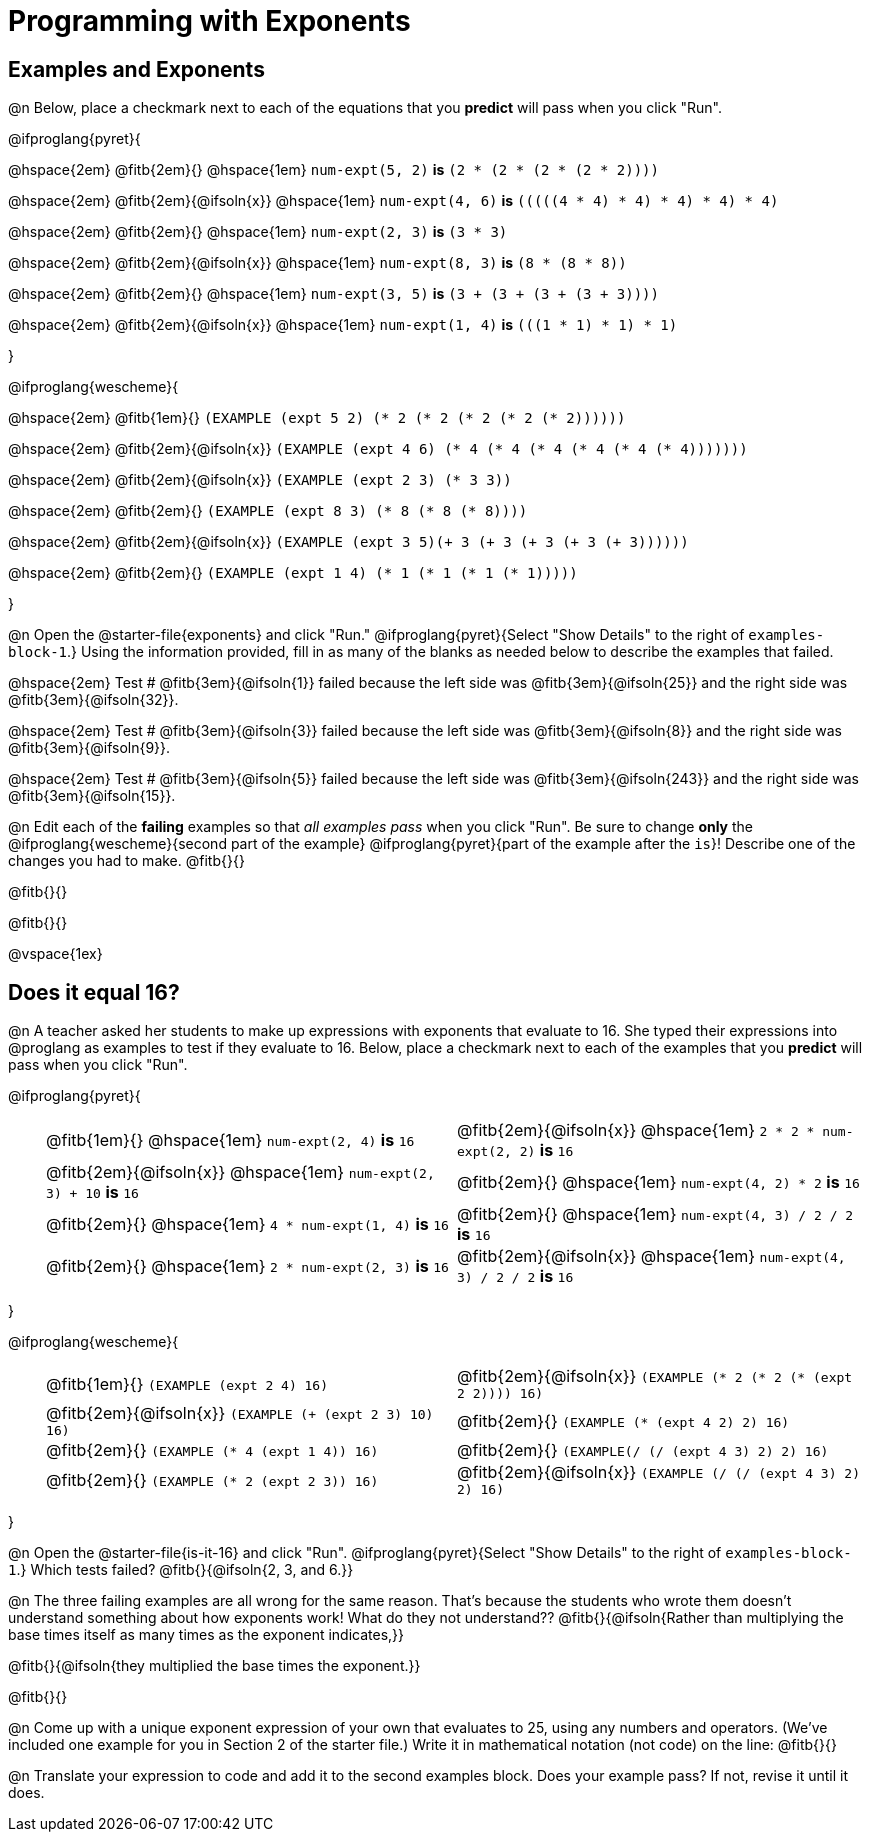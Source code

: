 = Programming with Exponents

++++
<style>
#content td {padding: 0rem 0px !important}
#content table .autonum::after { content: ')'; }
#content th { text-align: center !important; }
</style>
++++

== Examples and Exponents

@n Below, place a checkmark next to each of the equations that you *predict* will pass when you click "Run".

@ifproglang{pyret}{

@hspace{2em} @fitb{2em}{} @hspace{1em}  `num-expt(5, 2)` *is* `(2 * (2 * (2 * (2 * 2))))`

@hspace{2em} @fitb{2em}{@ifsoln{x}} @hspace{1em} `num-expt(4, 6)` *is* `(((((4 * 4) * 4) * 4) * 4) * 4)`

@hspace{2em}  @fitb{2em}{} @hspace{1em} `num-expt(2, 3)` *is* `(3 * 3)`

@hspace{2em} @fitb{2em}{@ifsoln{x}} @hspace{1em} `num-expt(8, 3)` *is* `(8 * (8 * 8))`

@hspace{2em} @fitb{2em}{} @hspace{1em} `num-expt(3, 5)` *is* `(3 + (3 + (3 + (3 + 3))))`

@hspace{2em} @fitb{2em}{@ifsoln{x}} @hspace{1em} `num-expt(1, 4)` *is* `(((1 * 1) * 1) * 1)`

}

@ifproglang{wescheme}{

@hspace{2em}  @fitb{1em}{} `(EXAMPLE (expt 5 2) (* 2 (* 2 (* 2 (* 2 (* 2))))))`

@hspace{2em}  @fitb{2em}{@ifsoln{x}} `(EXAMPLE (expt 4 6) (* 4 (* 4 (* 4 (* 4 (* 4 (* 4)))))))`


@hspace{2em}  @fitb{2em}{@ifsoln{x}} `(EXAMPLE (expt 2 3) (* 3 3))`

@hspace{2em}  @fitb{2em}{} `(EXAMPLE (expt 8 3) (* 8 (* 8 (* 8))))`

@hspace{2em}  @fitb{2em}{@ifsoln{x}} `(EXAMPLE (expt 3 5)(+ 3 (+ 3 (+ 3 (+ 3 (+ 3))))))`

@hspace{2em} @fitb{2em}{} `(EXAMPLE (expt 1 4) (* 1 (* 1 (* 1 (* 1)))))`

}

@n Open the @starter-file{exponents} and click "Run." @ifproglang{pyret}{Select "Show Details" to the right of `examples-block-1`.} Using the information provided, fill in as many of the blanks as needed below to describe the examples that failed.

@hspace{2em} Test # @fitb{3em}{@ifsoln{1}} failed because the left side was @fitb{3em}{@ifsoln{25}} and the right side was @fitb{3em}{@ifsoln{32}}.

@hspace{2em} Test # @fitb{3em}{@ifsoln{3}} failed because the left side was @fitb{3em}{@ifsoln{8}} and the right side was @fitb{3em}{@ifsoln{9}}.

@hspace{2em} Test # @fitb{3em}{@ifsoln{5}} failed because the left side was @fitb{3em}{@ifsoln{243}} and the right side was @fitb{3em}{@ifsoln{15}}.

@n Edit each of the *failing* examples so that _all examples pass_ when you click "Run". Be sure to change *only* the @ifproglang{wescheme}{second part of the example} @ifproglang{pyret}{part of the example after the `is`}! Describe one of the changes you had to make. @fitb{}{}

@fitb{}{}

@fitb{}{}

@vspace{1ex}

== Does it equal 16?

@n A teacher asked her students to make up expressions with exponents that evaluate to 16. She typed their expressions into @proglang as examples to test if they evaluate to 16. Below, place a checkmark next to each of the examples that you *predict* will pass when you click "Run".

@ifproglang{pyret}{

[.table1, cols="1,12,12", frame="none", grid="none", stripes="none"]
|===

|| @fitb{1em}{} @hspace{1em} `num-expt(2, 4)` *is* `16`

| @fitb{2em}{@ifsoln{x}} @hspace{1em} `2 * 2 * num-expt(2, 2)`  *is* `16`


|| @fitb{2em}{@ifsoln{x}} @hspace{1em} `num-expt(2, 3) + 10` *is* `16`

| @fitb{2em}{} @hspace{1em} `num-expt(4, 2) * 2`  *is* `16`

|| @fitb{2em}{} @hspace{1em} `4 * num-expt(1, 4)`  *is* `16`

| @fitb{2em}{} @hspace{1em}  `num-expt(4, 3) / 2 / 2`  *is* `16`

|| @fitb{2em}{} @hspace{1em}  `2 * num-expt(2, 3)` *is* `16`

| @fitb{2em}{@ifsoln{x}} @hspace{1em} `num-expt(4, 3) / 2 / 2`  *is* `16`
|===

}

@ifproglang{wescheme}{

[.table1, cols="1,12,12", frame="none", grid="none", stripes="none"]
|===

|| @fitb{1em}{} `(EXAMPLE (expt 2 4) 16)`

| @fitb{2em}{@ifsoln{x}} `(EXAMPLE (* 2 (* 2 (* (expt 2 2)))) 16)`

|| @fitb{2em}{@ifsoln{x}} `(EXAMPLE (+ (expt 2 3) 10) 16)`

| @fitb{2em}{} `(EXAMPLE (* (expt 4 2) 2) 16)`

|| @fitb{2em}{} `(EXAMPLE (* 4 (expt 1 4)) 16)`

| @fitb{2em}{} `(EXAMPLE(/ (/ (expt 4 3) 2) 2) 16)`

|| @fitb{2em}{}  `(EXAMPLE (* 2 (expt 2 3)) 16)`

| @fitb{2em}{@ifsoln{x}}  `(EXAMPLE (/ (/ (expt 4 3) 2) 2) 16)`
|===
}

@n Open the @starter-file{is-it-16} and click "Run". @ifproglang{pyret}{Select "Show Details" to the right of `examples-block-1`.} Which tests failed? @fitb{}{@ifsoln{2, 3, and 6.}}

@n The three failing examples are all wrong for the same reason. That's because the students who wrote them doesn't understand something about how exponents work! What do they not understand?? @fitb{}{@ifsoln{Rather than multiplying the base times itself as many times as the exponent indicates,}}

@fitb{}{@ifsoln{they multiplied the base times the exponent.}}

@fitb{}{}

@n Come up with a unique exponent expression of your own that evaluates to 25, using any numbers and operators. (We've included one example for you in Section 2 of the starter file.) Write it in mathematical notation (not code) on the line: @fitb{}{}

@n Translate your expression to code and add it to the second examples block. Does your example pass? If not, revise it until it does.
